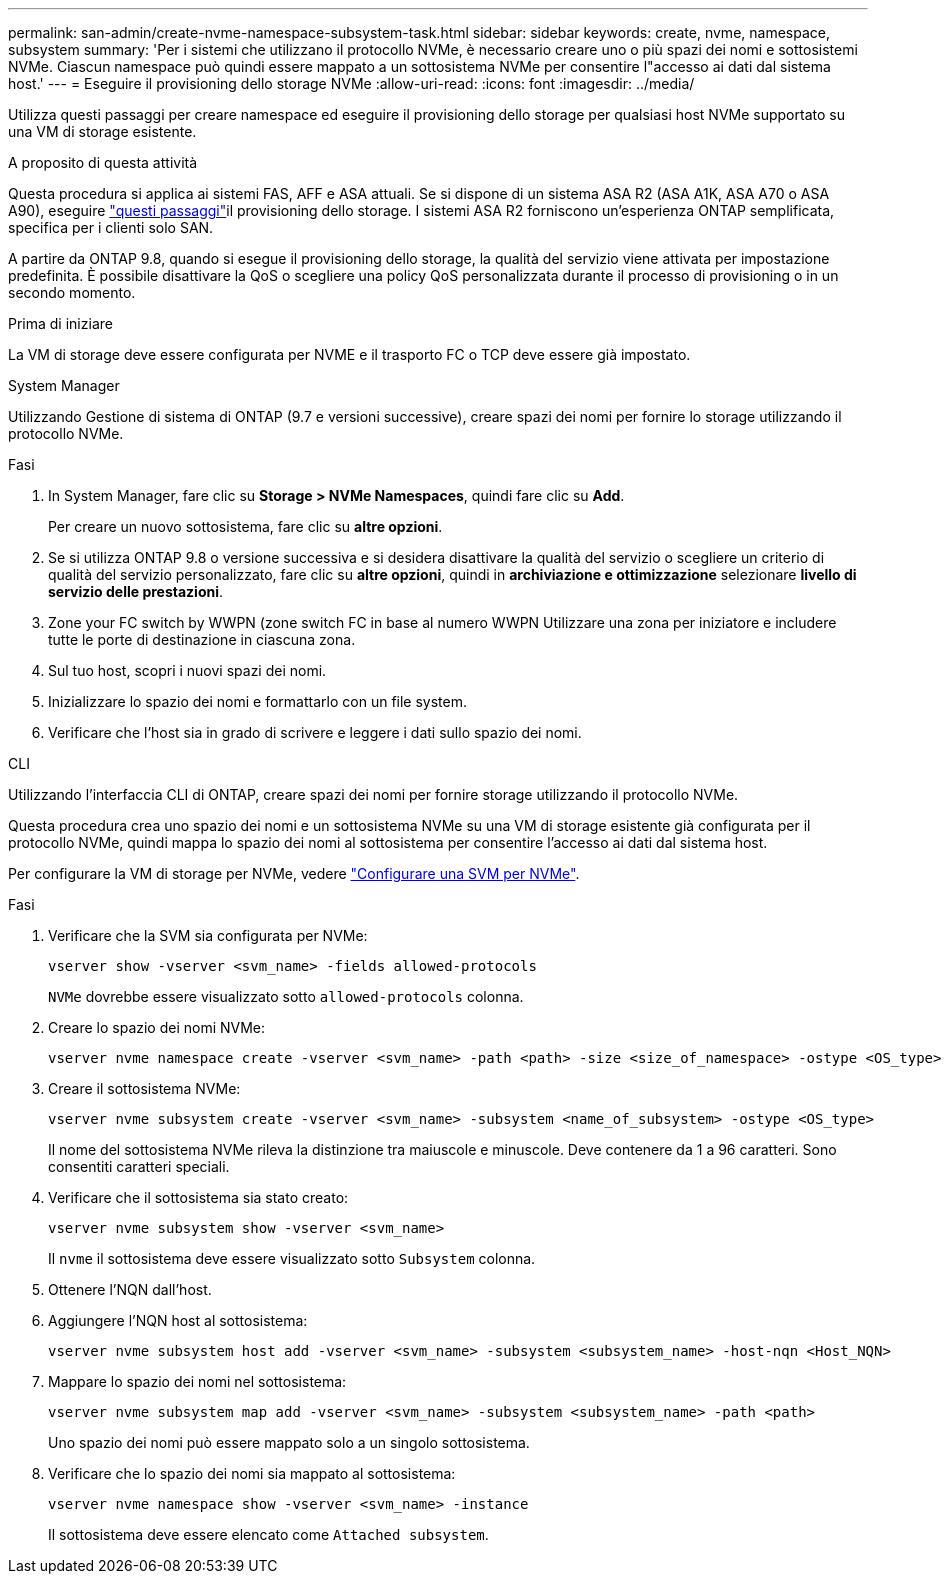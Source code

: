 ---
permalink: san-admin/create-nvme-namespace-subsystem-task.html 
sidebar: sidebar 
keywords: create, nvme, namespace, subsystem 
summary: 'Per i sistemi che utilizzano il protocollo NVMe, è necessario creare uno o più spazi dei nomi e sottosistemi NVMe. Ciascun namespace può quindi essere mappato a un sottosistema NVMe per consentire l"accesso ai dati dal sistema host.' 
---
= Eseguire il provisioning dello storage NVMe
:allow-uri-read: 
:icons: font
:imagesdir: ../media/


[role="lead"]
Utilizza questi passaggi per creare namespace ed eseguire il provisioning dello storage per qualsiasi host NVMe supportato su una VM di storage esistente.

.A proposito di questa attività
Questa procedura si applica ai sistemi FAS, AFF e ASA attuali. Se si dispone di un sistema ASA R2 (ASA A1K, ASA A70 o ASA A90), eseguire link:https://docs.netapp.com/us-en/asa-r2/manage-data/provision-san-storage.html["questi passaggi"^]il provisioning dello storage. I sistemi ASA R2 forniscono un'esperienza ONTAP semplificata, specifica per i clienti solo SAN.

A partire da ONTAP 9.8, quando si esegue il provisioning dello storage, la qualità del servizio viene attivata per impostazione predefinita. È possibile disattivare la QoS o scegliere una policy QoS personalizzata durante il processo di provisioning o in un secondo momento.

.Prima di iniziare
La VM di storage deve essere configurata per NVME e il trasporto FC o TCP deve essere già impostato.

[role="tabbed-block"]
====
.System Manager
--
Utilizzando Gestione di sistema di ONTAP (9.7 e versioni successive), creare spazi dei nomi per fornire lo storage utilizzando il protocollo NVMe.

.Fasi
. In System Manager, fare clic su *Storage > NVMe Namespaces*, quindi fare clic su *Add*.
+
Per creare un nuovo sottosistema, fare clic su *altre opzioni*.

. Se si utilizza ONTAP 9.8 o versione successiva e si desidera disattivare la qualità del servizio o scegliere un criterio di qualità del servizio personalizzato, fare clic su *altre opzioni*, quindi in *archiviazione e ottimizzazione* selezionare *livello di servizio delle prestazioni*.
. Zone your FC switch by WWPN (zone switch FC in base al numero WWPN Utilizzare una zona per iniziatore e includere tutte le porte di destinazione in ciascuna zona.
. Sul tuo host, scopri i nuovi spazi dei nomi.
. Inizializzare lo spazio dei nomi e formattarlo con un file system.
. Verificare che l'host sia in grado di scrivere e leggere i dati sullo spazio dei nomi.


--
.CLI
--
Utilizzando l'interfaccia CLI di ONTAP, creare spazi dei nomi per fornire storage utilizzando il protocollo NVMe.

Questa procedura crea uno spazio dei nomi e un sottosistema NVMe su una VM di storage esistente già configurata per il protocollo NVMe, quindi mappa lo spazio dei nomi al sottosistema per consentire l'accesso ai dati dal sistema host.

Per configurare la VM di storage per NVMe, vedere link:configure-svm-nvme-task.html["Configurare una SVM per NVMe"].

.Fasi
. Verificare che la SVM sia configurata per NVMe:
+
[source, cli]
----
vserver show -vserver <svm_name> -fields allowed-protocols
----
+
`NVMe` dovrebbe essere visualizzato sotto `allowed-protocols` colonna.

. Creare lo spazio dei nomi NVMe:
+
[source, cli]
----
vserver nvme namespace create -vserver <svm_name> -path <path> -size <size_of_namespace> -ostype <OS_type>
----
. Creare il sottosistema NVMe:
+
[source, cli]
----
vserver nvme subsystem create -vserver <svm_name> -subsystem <name_of_subsystem> -ostype <OS_type>
----
+
Il nome del sottosistema NVMe rileva la distinzione tra maiuscole e minuscole. Deve contenere da 1 a 96 caratteri. Sono consentiti caratteri speciali.

. Verificare che il sottosistema sia stato creato:
+
[source, cli]
----
vserver nvme subsystem show -vserver <svm_name>
----
+
Il `nvme` il sottosistema deve essere visualizzato sotto `Subsystem` colonna.

. Ottenere l'NQN dall'host.
. Aggiungere l'NQN host al sottosistema:
+
[source, cli]
----
vserver nvme subsystem host add -vserver <svm_name> -subsystem <subsystem_name> -host-nqn <Host_NQN>
----
. Mappare lo spazio dei nomi nel sottosistema:
+
[source, cli]
----
vserver nvme subsystem map add -vserver <svm_name> -subsystem <subsystem_name> -path <path>
----
+
Uno spazio dei nomi può essere mappato solo a un singolo sottosistema.

. Verificare che lo spazio dei nomi sia mappato al sottosistema:
+
[source, cli]
----
vserver nvme namespace show -vserver <svm_name> -instance
----
+
Il sottosistema deve essere elencato come `Attached subsystem`.



--
====